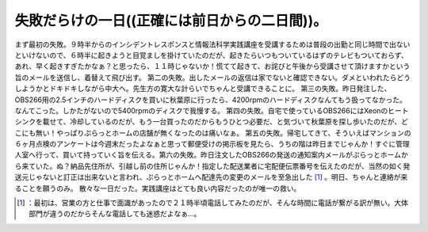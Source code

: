 ﻿失敗だらけの一日((正確には前日からの二日間))。
##################################################


まず最初の失敗。９時半からのインシデントレスポンスと情報法科学実践講座を受講するためは普段の出勤と同じ時間で出ないといけないので、６時半に起きようと目覚ましを掛けていたのだが、起きたらいつもついているはずのテレビもついておらず、あれ、早く起きすぎたかなぁ？と思ったら、１１時じゃないか！慌てて起きて、お詫びと午後から受講させて頂けますかという旨のメールを送信し、着替えて飛び出す。
第二の失敗。出したメールの返信は家でないと確認できない。ダメといわれたらどうしようかとドキドキしながら中大へ。先生方の寛大な計らいでちゃんと受講できることに。
第三の失敗。昨日発注した、OBS266用の2.5インチのハードディスクを買いに秋葉原に行ったら、4200rpmのハードディスクなんてもう扱ってなかった。なんてこった。しかたがないので5400rpmのディスクで我慢する。
第四の失敗。自宅で使っているOBS266にはXeonのヒートシンクを載せて、冷却しているのだが、もう一台買ったのだからもうひとつ必要だ、と気づいて秋葉原を探し歩いたのだが、どこにも無い！やっぱりぷらっとホームの店舗が無くなったのは痛いなぁ。
第五の失敗。帰宅してきて、そういえばマンションの６ヶ月点検のアンケートは今週末だったよなぁと思って郵便受けの掲示板を見たら、うちの階は昨日までじゃんか！すぐに管理人室へ行って、買いて持っていく旨を伝える。第六の失敗。昨日注文したOBS266の発送の通知案内メールがぷらっとホームから来ていた。ぬ？納品先住所が、引越し前の住所じゃんか！指定した配送業者に宅配便伝票番号を伝えたのだが、当然の如く発送元じゃないと訂正は出来ないと言われ、ぷらっとホームへ配達先の変更のメールを至急出した [#]_ 。明日、ちゃんと連絡が来ることを願うのみ。
散々な一日だった。実践講座はとても良い内容だったのが唯一の救い。



.. [#] ：最初は、営業の方と仕事で面識があったので２１時半頃電話してみたのだが、そんな時間に電話が繋がる訳が無い。大体部門が違うのだからそんな電話しても迷惑だよなぁ…。



.. author:: mkouhei
.. categories:: error, 
.. tags::
.. comments::



